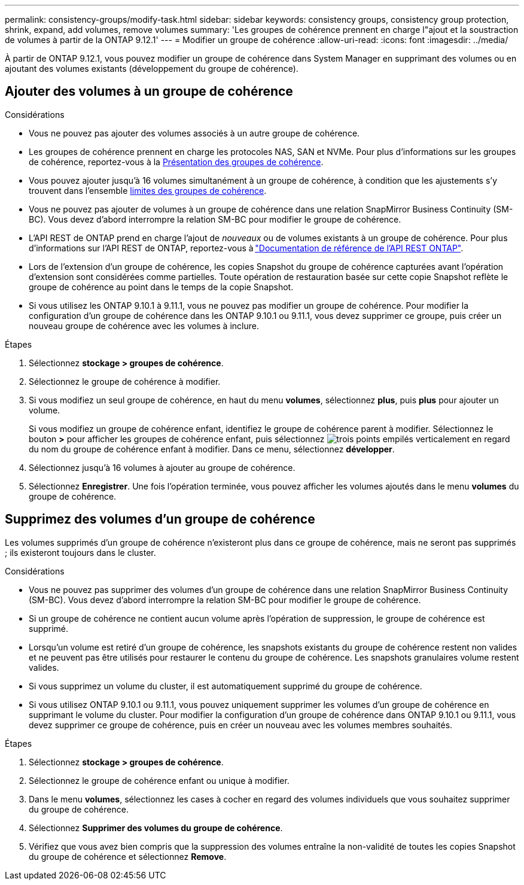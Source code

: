 ---
permalink: consistency-groups/modify-task.html 
sidebar: sidebar 
keywords: consistency groups, consistency group protection, shrink, expand, add volumes, remove volumes 
summary: 'Les groupes de cohérence prennent en charge l"ajout et la soustraction de volumes à partir de la ONTAP 9.12.1' 
---
= Modifier un groupe de cohérence
:allow-uri-read: 
:icons: font
:imagesdir: ../media/


[role="lead"]
À partir de ONTAP 9.12.1, vous pouvez modifier un groupe de cohérence dans System Manager en supprimant des volumes ou en ajoutant des volumes existants (développement du groupe de cohérence).



== Ajouter des volumes à un groupe de cohérence

.Considérations
* Vous ne pouvez pas ajouter des volumes associés à un autre groupe de cohérence.
* Les groupes de cohérence prennent en charge les protocoles NAS, SAN et NVMe. Pour plus d'informations sur les groupes de cohérence, reportez-vous à la xref:index.html[Présentation des groupes de cohérence].
* Vous pouvez ajouter jusqu'à 16 volumes simultanément à un groupe de cohérence, à condition que les ajustements s'y trouvent dans l'ensemble xref:limits.html[limites des groupes de cohérence].
* Vous ne pouvez pas ajouter de volumes à un groupe de cohérence dans une relation SnapMirror Business Continuity (SM-BC). Vous devez d'abord interrompre la relation SM-BC pour modifier le groupe de cohérence.
* L'API REST de ONTAP prend en charge l'ajout de _nouveaux_ ou de volumes existants à un groupe de cohérence. Pour plus d'informations sur l'API REST de ONTAP, reportez-vous à link:https://docs.netapp.com/us-en/ontap-automation/reference/api_reference.html#access-a-copy-of-the-ontap-rest-api-reference-documentation["Documentation de référence de l'API REST ONTAP"^].
* Lors de l'extension d'un groupe de cohérence, les copies Snapshot du groupe de cohérence capturées avant l'opération d'extension sont considérées comme partielles. Toute opération de restauration basée sur cette copie Snapshot reflète le groupe de cohérence au point dans le temps de la copie Snapshot.
* Si vous utilisez les ONTAP 9.10.1 à 9.11.1, vous ne pouvez pas modifier un groupe de cohérence. Pour modifier la configuration d'un groupe de cohérence dans les ONTAP 9.10.1 ou 9.11.1, vous devez supprimer ce groupe, puis créer un nouveau groupe de cohérence avec les volumes à inclure.


.Étapes
. Sélectionnez *stockage > groupes de cohérence*.
. Sélectionnez le groupe de cohérence à modifier.
. Si vous modifiez un seul groupe de cohérence, en haut du menu *volumes*, sélectionnez *plus*, puis *plus* pour ajouter un volume.
+
Si vous modifiez un groupe de cohérence enfant, identifiez le groupe de cohérence parent à modifier. Sélectionnez le bouton *>* pour afficher les groupes de cohérence enfant, puis sélectionnez image:../media/icon_kabob.gif["trois points empilés verticalement"] en regard du nom du groupe de cohérence enfant à modifier. Dans ce menu, sélectionnez *développer*.

. Sélectionnez jusqu'à 16 volumes à ajouter au groupe de cohérence.
. Sélectionnez *Enregistrer*. Une fois l'opération terminée, vous pouvez afficher les volumes ajoutés dans le menu *volumes* du groupe de cohérence.




== Supprimez des volumes d'un groupe de cohérence

Les volumes supprimés d'un groupe de cohérence n'existeront plus dans ce groupe de cohérence, mais ne seront pas supprimés ; ils existeront toujours dans le cluster.

.Considérations
* Vous ne pouvez pas supprimer des volumes d'un groupe de cohérence dans une relation SnapMirror Business Continuity (SM-BC). Vous devez d'abord interrompre la relation SM-BC pour modifier le groupe de cohérence.
* Si un groupe de cohérence ne contient aucun volume après l'opération de suppression, le groupe de cohérence est supprimé.
* Lorsqu'un volume est retiré d'un groupe de cohérence, les snapshots existants du groupe de cohérence restent non valides et ne peuvent pas être utilisés pour restaurer le contenu du groupe de cohérence. Les snapshots granulaires volume restent valides.
* Si vous supprimez un volume du cluster, il est automatiquement supprimé du groupe de cohérence.
* Si vous utilisez ONTAP 9.10.1 ou 9.11.1, vous pouvez uniquement supprimer les volumes d'un groupe de cohérence en supprimant le volume du cluster. Pour modifier la configuration d'un groupe de cohérence dans ONTAP 9.10.1 ou 9.11.1, vous devez supprimer ce groupe de cohérence, puis en créer un nouveau avec les volumes membres souhaités.


.Étapes
. Sélectionnez *stockage > groupes de cohérence*.
. Sélectionnez le groupe de cohérence enfant ou unique à modifier.
. Dans le menu *volumes*, sélectionnez les cases à cocher en regard des volumes individuels que vous souhaitez supprimer du groupe de cohérence.
. Sélectionnez *Supprimer des volumes du groupe de cohérence*.
. Vérifiez que vous avez bien compris que la suppression des volumes entraîne la non-validité de toutes les copies Snapshot du groupe de cohérence et sélectionnez *Remove*.

